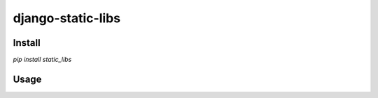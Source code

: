 ========================================
django-static-libs
========================================

Install
=======
`pip install static_libs`

Usage
=====
